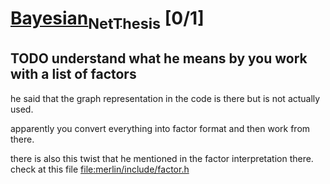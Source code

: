 * [[elisp:(org-projectile-open-project "Bayesian_Net_Thesis")][Bayesian_Net_Thesis]] [0/1]
  :PROPERTIES:
  :CATEGORY: Bayesian_Net_Thesis
  :END:

** TODO understand what he means by you work with a list of factors

   he said that the graph representation in the code is there but is
   not actually used.

   apparently you convert everything into factor format and then work
   from there.

   there is also this twist that he mentioned in the factor
   interpretation there. check at this file [[file:merlin/include/factor.h]]
